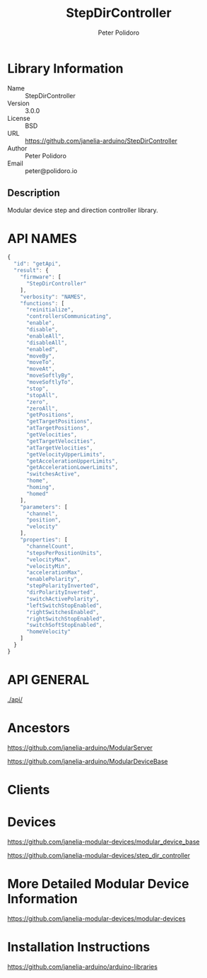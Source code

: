 #+TITLE: StepDirController
#+AUTHOR: Peter Polidoro
#+EMAIL: peter@polidoro.io

* Library Information
  - Name :: StepDirController
  - Version :: 3.0.0
  - License :: BSD
  - URL :: https://github.com/janelia-arduino/StepDirController
  - Author :: Peter Polidoro
  - Email :: peter@polidoro.io

** Description

   Modular device step and direction controller library.

* API NAMES

  #+BEGIN_SRC js
    {
      "id": "getApi",
      "result": {
        "firmware": [
          "StepDirController"
        ],
        "verbosity": "NAMES",
        "functions": [
          "reinitialize",
          "controllersCommunicating",
          "enable",
          "disable",
          "enableAll",
          "disableAll",
          "enabled",
          "moveBy",
          "moveTo",
          "moveAt",
          "moveSoftlyBy",
          "moveSoftlyTo",
          "stop",
          "stopAll",
          "zero",
          "zeroAll",
          "getPositions",
          "getTargetPositions",
          "atTargetPositions",
          "getVelocities",
          "getTargetVelocities",
          "atTargetVelocities",
          "getVelocityUpperLimits",
          "getAccelerationUpperLimits",
          "getAccelerationLowerLimits",
          "switchesActive",
          "home",
          "homing",
          "homed"
        ],
        "parameters": [
          "channel",
          "position",
          "velocity"
        ],
        "properties": [
          "channelCount",
          "stepsPerPositionUnits",
          "velocityMax",
          "velocityMin",
          "accelerationMax",
          "enablePolarity",
          "stepPolarityInverted",
          "dirPolarityInverted",
          "switchActivePolarity",
          "leftSwitchStopEnabled",
          "rightSwitchesEnabled",
          "rightSwitchStopEnabled",
          "switchSoftStopEnabled",
          "homeVelocity"
        ]
      }
    }
  #+END_SRC

* API GENERAL

  [[./api/]]

* Ancestors

  [[https://github.com/janelia-arduino/ModularServer]]

  [[https://github.com/janelia-arduino/ModularDeviceBase]]

* Clients

* Devices

  [[https://github.com/janelia-modular-devices/modular_device_base]]

  [[https://github.com/janelia-modular-devices/step_dir_controller]]

* More Detailed Modular Device Information

  [[https://github.com/janelia-modular-devices/modular-devices]]

* Installation Instructions

  [[https://github.com/janelia-arduino/arduino-libraries]]
